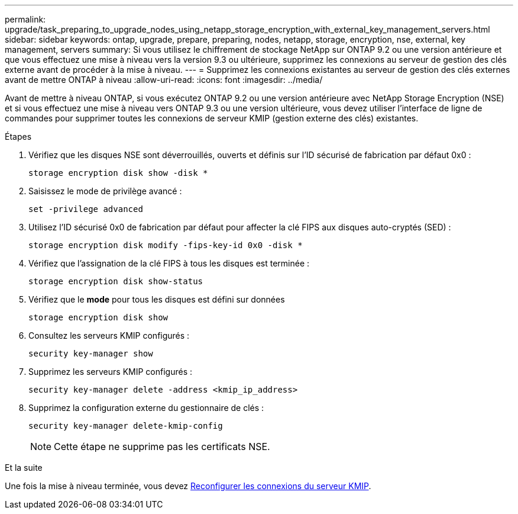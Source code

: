 ---
permalink: upgrade/task_preparing_to_upgrade_nodes_using_netapp_storage_encryption_with_external_key_management_servers.html 
sidebar: sidebar 
keywords: ontap, upgrade, prepare, preparing, nodes, netapp, storage, encryption, nse, external, key management, servers 
summary: Si vous utilisez le chiffrement de stockage NetApp sur ONTAP 9.2 ou une version antérieure et que vous effectuez une mise à niveau vers la version 9.3 ou ultérieure, supprimez les connexions au serveur de gestion des clés externe avant de procéder à la mise à niveau. 
---
= Supprimez les connexions existantes au serveur de gestion des clés externes avant de mettre ONTAP à niveau
:allow-uri-read: 
:icons: font
:imagesdir: ../media/


[role="lead"]
Avant de mettre à niveau ONTAP, si vous exécutez ONTAP 9.2 ou une version antérieure avec NetApp Storage Encryption (NSE) et si vous effectuez une mise à niveau vers ONTAP 9.3 ou une version ultérieure, vous devez utiliser l'interface de ligne de commandes pour supprimer toutes les connexions de serveur KMIP (gestion externe des clés) existantes.

.Étapes
. Vérifiez que les disques NSE sont déverrouillés, ouverts et définis sur l'ID sécurisé de fabrication par défaut 0x0 :
+
[source, cli]
----
storage encryption disk show -disk *
----
. Saisissez le mode de privilège avancé :
+
[source, cli]
----
set -privilege advanced
----
. Utilisez l'ID sécurisé 0x0 de fabrication par défaut pour affecter la clé FIPS aux disques auto-cryptés (SED) :
+
[source, cli]
----
storage encryption disk modify -fips-key-id 0x0 -disk *
----
. Vérifiez que l'assignation de la clé FIPS à tous les disques est terminée :
+
[source, cli]
----
storage encryption disk show-status
----
. Vérifiez que le *mode* pour tous les disques est défini sur données
+
[source, cli]
----
storage encryption disk show
----
. Consultez les serveurs KMIP configurés :
+
[source, cli]
----
security key-manager show
----
. Supprimez les serveurs KMIP configurés :
+
[source, cli]
----
security key-manager delete -address <kmip_ip_address>
----
. Supprimez la configuration externe du gestionnaire de clés :
+
[source, cli]
----
security key-manager delete-kmip-config
----
+

NOTE: Cette étape ne supprime pas les certificats NSE.



.Et la suite
Une fois la mise à niveau terminée, vous devez xref:task_reconfiguring_kmip_servers_connections_after_upgrading_to_ontap_9_3_or_later.adoc[Reconfigurer les connexions du serveur KMIP].
